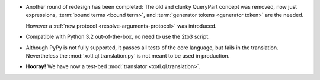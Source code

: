 - Another round of redesign has been completed: The old and clunky QueryPart
  concept was removed, now just expressions, :term:`bound terms <bound term>`,
  and :term:`generator tokens <generator token>` are the needed.

  However a :ref:`new protocol <resolve-arguments-protocol>` was introduced.

- Compatible with Python 3.2 out-of-the-box, no need to use the 2to3
  script.

- Although PyPy is not fully supported, it passes all tests of the core
  language, but fails in the translation. Nevertheless the
  :mod:`xotl.ql.translation.py` is not meant to be used in production.

- **Hooray!** We have now a test-bed :mod:`translator <xotl.ql.translation>`.
